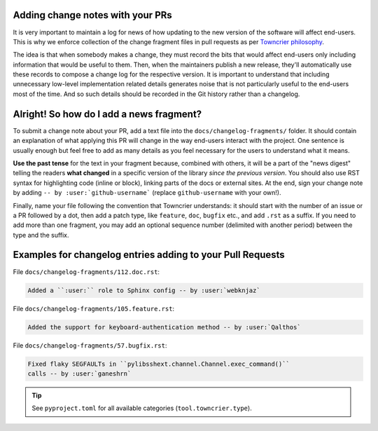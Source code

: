 ---------------------------------
Adding change notes with your PRs
---------------------------------

It is very important to maintain a log for news of how
updating to the new version of the software will affect
end-users. This is why we enforce collection of the change
fragment files in pull requests as per `Towncrier philosophy`_.

The idea is that when somebody makes a change, they must record
the bits that would affect end-users only including information
that would be useful to them. Then, when the maintainers publish
a new release, they'll automatically use these records to compose
a change log for the respective version. It is important to
understand that including unnecessary low-level implementation
related details generates noise that is not particularly useful
to the end-users most of the time. And so such details should be
recorded in the Git history rather than a changelog.

-----------------------------------------
Alright! So how do I add a news fragment?
-----------------------------------------

To submit a change note about your PR, add a text file into the
``docs/changelog-fragments/`` folder. It should contain an
explanation of what applying this PR will change in the way
end-users interact with the project. One sentence is usually
enough but feel free to add as many details as you feel necessary
for the users to understand what it means.

**Use the past tense** for the text in your fragment because,
combined with others, it will be a part of the "news digest"
telling the readers **what changed** in a specific version of
the library *since the previous version*. You should also use
RST syntax for highlighting code (inline or block), linking
parts of the docs or external sites.
At the end, sign your change note by adding ``-- by
:user:`github-username``` (replace ``github-username`` with
your own!).

Finally, name your file following the convention that Towncrier
understands: it should start with the number of an issue or a
PR followed by a dot, then add a patch type, like ``feature``,
``doc``, ``bugfix`` etc., and add ``.rst`` as a suffix. If you
need to add more than one fragment, you may add an optional
sequence number (delimited with another period) between the type
and the suffix.

-----------------------------------------------------------
Examples for changelog entries adding to your Pull Requests
-----------------------------------------------------------

File ``docs/changelog-fragments/112.doc.rst``:

.. code-block:: rst

    Added a ``:user:`` role to Sphinx config -- by :user:`webknjaz`

File ``docs/changelog-fragments/105.feature.rst``:

.. code-block:: rst

    Added the support for keyboard-authentication method -- by :user:`Qalthos`

File ``docs/changelog-fragments/57.bugfix.rst``:

.. code-block:: rst

    Fixed flaky SEGFAULTs in ``pylibsshext.channel.Channel.exec_command()``
    calls -- by :user:`ganeshrn`

.. tip::

   See ``pyproject.toml`` for all available categories
   (``tool.towncrier.type``).

.. _Towncrier philosophy:
   https://towncrier.readthedocs.io/en/actual-freaking-docs/#philosophy
